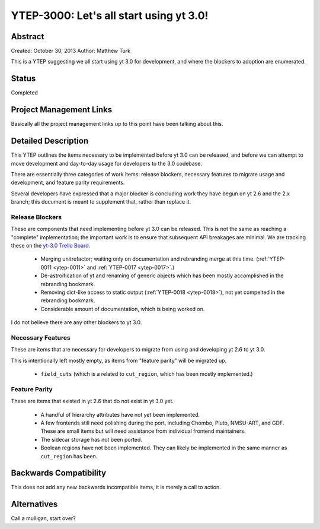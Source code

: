 .. _ytep-3000:

YTEP-3000: Let's all start using yt 3.0!
========================================

Abstract
--------

Created: October 30, 2013
Author: Matthew Turk

This is a YTEP suggesting we all start using yt 3.0 for development, and where
the blockers to adoption are enumerated.

Status
------

Completed

Project Management Links
------------------------

Basically all the project management links up to this point have been talking
about this.

Detailed Description
--------------------

This YTEP outlines the items necessary to be implemented before yt 3.0 can be
released, and before we can attempt to move development and day-to-day usage
for developers to the 3.0 codebase.

There are essentially three categories of work items: release blockers,
necessary features to migrate usage and development, and feature parity
requirements.

Several developers have expressed that a major blocker is concluding work they
have begun on yt 2.6 and the 2.x branch; this document is meant to supplement
that, rather than replace it.

Release Blockers
++++++++++++++++

These are components that need implementing before yt 3.0 can be released.
This is not the same as reaching a "complete" implementation; the important
work is to ensure that subsequent API breakages are minimal.  We are tracking
these on the `yt-3.0 Trello Board <https://trello.com/b/Y5XV4Hod/yt-3-0>`__.

 * Merging unitrefactor; waiting only on documentation and rebranding merge at
   this time. (:ref:`YTEP-0011 <ytep-0011>` and :ref:`YTEP-0017 <ytep-0017>`.)
 * De-astroification of yt and renaming of generic objects which has been
   mostly accomplished in the rebranding bookmark.
 * Removing dict-like access to static output (:ref:`YTEP-0018 <ytep-0018>`),
   not yet compelted in the rebranding bookmark.
 * Considerable amount of documentation, which is being worked on.

I do not believe there are any other blockers to yt 3.0.

Necessary Features
++++++++++++++++++

These are items that are necessary for developers to migrate from using and
developing yt 2.6 to yt 3.0.

This is intentionally left mostly empty, as items from "feature parity" will be
migrated up.

 * ``field_cuts`` (which is a related to ``cut_region``, which has been mostly
   implemented.)

Feature Parity
++++++++++++++

These are items that existed in yt 2.6 that do not exist in yt 3.0 yet.

 * A handful of hierarchy attributes have not yet been implemented.
 * A few frontends still need polishing during the port, including Chombo,
   Pluto, NMSU-ART, and GDF.  These are small items but will need assistance
   from individual frontend maintainers.
 * The sidecar storage has not been ported.
 * Boolean regions have not been implemented.  They can likely be implemented
   in the same manner as ``cut_region`` has been.

Backwards Compatibility
-----------------------

This does not add any new backwards incompatible items, it is merely a call to
action.

Alternatives
------------

Call a mulligan, start over?
